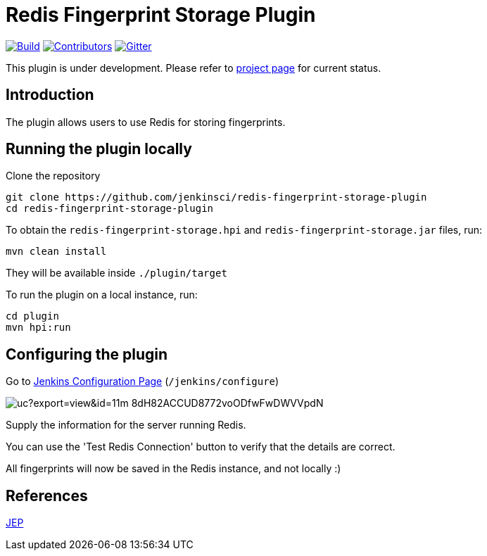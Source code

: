 = Redis Fingerprint Storage Plugin

link:https://ci.jenkins.io/job/Plugins/job/redis-fingerprint-storage-plugin/job/master/[image:https://ci.jenkins.io/job/Plugins/job/redis-fingerprint-storage-plugin/job/master/badge/icon[Build]]
link:https://github.com/jenkinsci/redis-fingerprint-storage-plugin/graphs/contributors[image:https://img.shields.io/github/contributors/jenkinsci/redis-fingerprint-storage-plugin.svg?color=blue[Contributors]]
link:https://gitter.im/jenkinsci/external-fingerprint-storage[image:https://badges.gitter.im/jenkinsci/external-fingerprint-storage.svg[Gitter]]

This plugin is under development.
Please refer to https://www.jenkins.io/projects/gsoc/2020/projects/external-fingerprint-storage/[project page]
for current status.

== Introduction

The plugin allows users to use Redis for storing fingerprints.

== Running the plugin locally

Clone the repository

```
git clone https://github.com/jenkinsci/redis-fingerprint-storage-plugin
cd redis-fingerprint-storage-plugin
```

To obtain the `redis-fingerprint-storage.hpi` and `redis-fingerprint-storage.jar` files, run:
```
mvn clean install
```

They will be available inside `./plugin/target`

To run the plugin on a local instance, run:

```
cd plugin
mvn hpi:run
```

== Configuring the plugin

Go to link:http://localhost:8080/jenkins/configure[Jenkins Configuration Page] (`/jenkins/configure`)

image::https://drive.google.com/uc?export=view&id=11m-8dH82ACCUD8772voODfwFwDWVVpdN[]

Supply the information for the server running Redis.

You can use the 'Test Redis Connection' button to verify that the details are correct.

All fingerprints will now be saved in the Redis instance, and not locally :)

== References

link:https://github.com/jenkinsci/jep/pull/289[JEP]